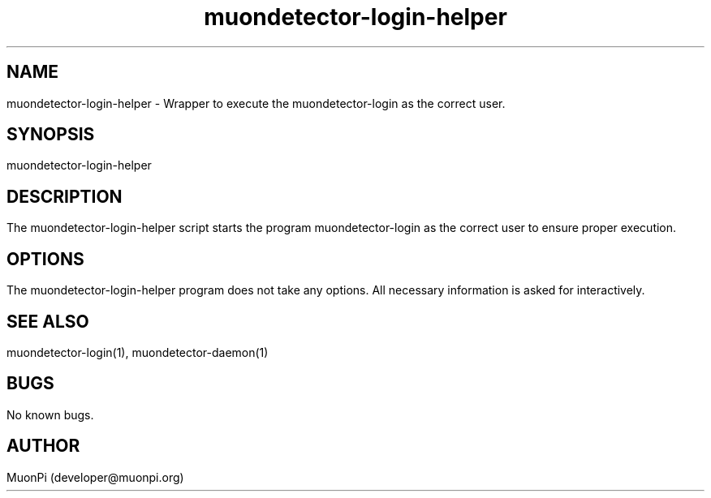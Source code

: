 .\" Manpage for muondetector-login-helper
.\" Contact developer@muonpi.org to correct errors or typos.
.TH "muondetector-login-helper" "1" "@PROJECT_DATE_STRING@" "v @PROJECT_VERSION_MAJOR@.@PROJECT_VERSION_MINOR@.@PROJECT_VERSION_PATCH@" "muondetector login helper manpage"
.SH NAME
muondetector-login-helper \- Wrapper to execute the muondetector-login as the correct user.
.SH SYNOPSIS
muondetector-login-helper
.SH DESCRIPTION
The muondetector-login-helper script starts the program muondetector-login as the correct user to ensure proper execution.
.SH OPTIONS
The muondetector-login-helper program does not take any options. All necessary information is asked for interactively.
.SH SEE ALSO
muondetector-login(1), muondetector-daemon(1)
.SH BUGS
No known bugs.
.SH AUTHOR
MuonPi (developer@muonpi.org)
